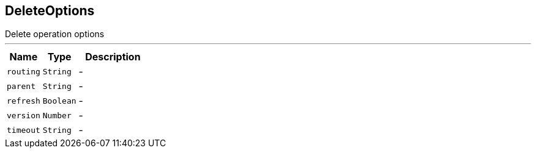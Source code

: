 == DeleteOptions

++++
 Delete operation options
++++
'''

[cols=">25%,^25%,50%"]
[frame="topbot"]
|===
^|Name | Type ^| Description

|[[routing]]`routing`
|`String`
|-
|[[parent]]`parent`
|`String`
|-
|[[refresh]]`refresh`
|`Boolean`
|-
|[[version]]`version`
|`Number`
|-
|[[timeout]]`timeout`
|`String`
|-|===
